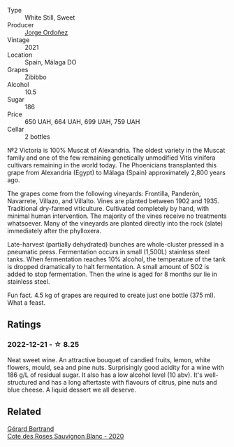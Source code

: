 #+attr_html: :class wine-main-image
[[file:/images/a4/ac2588-8257-4add-af94-520a41aa8702/2023-01-10-07-16-43-A08A8A8D-54E7-4A97-BEB4-DEB54A600265-1-105-c@512.webp]]

- Type :: White Still, Sweet
- Producer :: [[barberry:/producers/f65394bb-86f0-42da-ac19-2934bff76929][Jorge Ordoñez]]
- Vintage :: 2021
- Location :: Spain, Málaga DO
- Grapes :: Zibibbo
- Alcohol :: 10.5
- Sugar :: 186
- Price :: 650 UAH, 664 UAH, 699 UAH, 759 UAH
- Cellar :: 2 bottles

№2 Victoria is 100% Muscat of Alexandria. The oldest variety in the Muscat family and one of the few remaining genetically unmodified Vitis vinifera cultivars remaining in the world today. The Phoenicians transplanted this grape from Alexandria (Egypt) to Málaga (Spain) approximately 2,800 years ago.

The grapes come from the following vineyards: Frontilla, Panderón, Navarrete, Villazo, and Villalto. Vines are planted between 1902 and 1935. Traditional dry-farmed viticulture. Cultivated completely by hand, with minimal human intervention. The majority of the vines receive no treatments whatsoever. Many of the vineyards are planted directly into the rock (slate) immediately after the phylloxera.

Late-harvest (partially dehydrated) bunches are whole-cluster pressed in a pneumatic press. Fermentation occurs in small (1,500L) stainless steel tanks. When fermentation reaches 10% alcohol, the temperature of the tank is dropped dramatically to halt fermentation. A small amount of SO2 is added to stop fermentation. Then the wine is aged for 8 months sur lie in stainless steel.

Fun fact. 4.5 kg of grapes are required to create just one bottle (375 ml). What a feast.

** Ratings

*** 2022-12-21 - ☆ 8.25

Neat sweet wine. An attractive bouquet of candied fruits, lemon, white flowers, mould, sea and pine nuts. Surprisingly good acidity for a wine with 186 g/L of residual sugar. It also has a low alcohol level (10 abv). It's well-structured and has a long aftertaste with flavours of citrus, pine nuts and blue cheese. A liquid dessert we all deserve.

** Related

#+begin_export html
<div class="flex-container">
  <a class="flex-item flex-item-left" href="/wines/a6d4180f-77c0-4348-b963-b7af0feeb1df.html">
    <img class="flex-bottle" src="/images/a6/d4180f-77c0-4348-b963-b7af0feeb1df/2022-12-18-14-41-03-IMG-3885@512.webp"></img>
    <section class="h">Gérard Bertrand</section>
    <section class="h text-bolder">Cote des Roses Sauvignon Blanc - 2020</section>
  </a>

</div>
#+end_export
